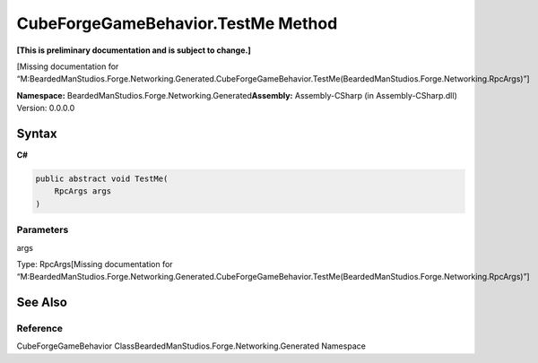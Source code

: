 CubeForgeGameBehavior.TestMe Method
===================================

**[This is preliminary documentation and is subject to change.]**

[Missing documentation for
“M:BeardedManStudios.Forge.Networking.Generated.CubeForgeGameBehavior.TestMe(BeardedManStudios.Forge.Networking.RpcArgs)”]

**Namespace:** BeardedManStudios.Forge.Networking.Generated\ **Assembly:** Assembly-CSharp
(in Assembly-CSharp.dll) Version: 0.0.0.0

Syntax
------

**C#**\ 

.. code:: c#

   public abstract void TestMe(
       RpcArgs args
   )

Parameters
~~~~~~~~~~

 

.. raw:: html

   <dl>

.. raw:: html

   <dt>

args

.. raw:: html

   </dt>

.. raw:: html

   <dd>

Type: RpcArgs[Missing documentation for
“M:BeardedManStudios.Forge.Networking.Generated.CubeForgeGameBehavior.TestMe(BeardedManStudios.Forge.Networking.RpcArgs)”]

.. raw:: html

   </dd>

.. raw:: html

   </dl>

See Also
--------

Reference
~~~~~~~~~

CubeForgeGameBehavior ClassBeardedManStudios.Forge.Networking.Generated
Namespace
